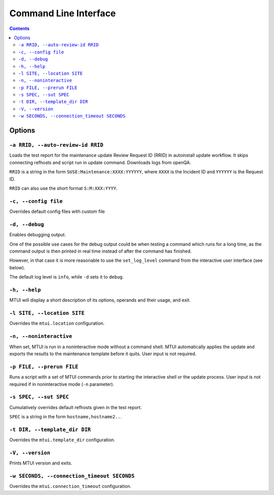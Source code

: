.. vim: tw=72 sts=2 sw=2 et

########################################################################
                         Command Line Interface
########################################################################

.. contents::

Options
=======

``-a RRID, --auto-review-id RRID``
~~~~~~~~~~~~~~~~~~~~~~~~~~~~~~~~~~

Loads the test report for the maintenance update Review Request ID (RRID) in 
autoinstall update workflow. It skips connecting refhosts and script run in update
command. Downloads logs from openQA.

``RRID`` is a string in the form ``SUSE:Maintenance:XXXX:YYYYYY``, where ``XXXX``
is the Incident ID and ``YYYYYY`` is the Request ID.

``RRID`` can also use the short format ``S:M:XXX:YYYY``.


``-c, --config file``
~~~~~~~~~~~~~~~~~~~~~

Overrides default config files with custom file


``-d, --debug``
~~~~~~~~~~~~~~~

Enables debugging output.

One of the possible use cases for the debug output could be when testing a command
which runs for a long time, as the command output is then printed in real time
instead of after the command has finished.

However, in that case it is more reasonable to use the ``set_log_level`` command
from the interactive user interface (see below).

The default log level is ``info``, while ``-d`` sets it to ``debug``.


``-h, --help``
~~~~~~~~~~~~~~

MTUI will display a short description of its options, operands and their usage,
and exit.


``-l SITE, --location SITE``
~~~~~~~~~~~~~~~~~~~~~~~~~~~~

Overrides the ``mtui.location`` configuration.


``-n, --noninteractive``
~~~~~~~~~~~~~~~~~~~~~~~~

When set, MTUI is run in a noninteractive mode without a command shell.
MTUI automatically applies the update and exports the results to the
maintenance template before it quits. User input is not required.


``-p FILE, --prerun FILE``
~~~~~~~~~~~~~~~~~~~~~~~~~~

Runs a script with a set of MTUI commands prior to starting the interactive shell
or the update process. User input is not required if in noninteractive mode
(``-n`` parameter).


``-s SPEC, --sut SPEC``
~~~~~~~~~~~~~~~~~~~~~~~

Cumulatively overrides default refhosts given in the test report.

``SPEC`` is a string in the form ``hostname,hostname2..``.


``-t DIR, --template_dir DIR``
~~~~~~~~~~~~~~~~~~~~~~~~~~~~~~

Overrides the ``mtui.template_dir`` configuration.


``-V, --version``
~~~~~~~~~~~~~~~~~

Prints MTUI version and exits.


``-w SECONDS, --connection_timeout SECONDS``
~~~~~~~~~~~~~~~~~~~~~~~~~~~~~~~~~~~~~~~~~~~~

Overrides the ``mtui.connection_timeout`` configuration.
